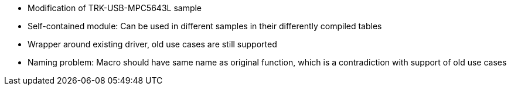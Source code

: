 * Modification of TRK-USB-MPC5643L sample
* Self-contained module: Can be used in different samples in their differently compiled tables
* Wrapper around existing driver, old use cases are still supported
* Naming problem: Macro should have same name as original function, which is a contradiction with support of old use cases
